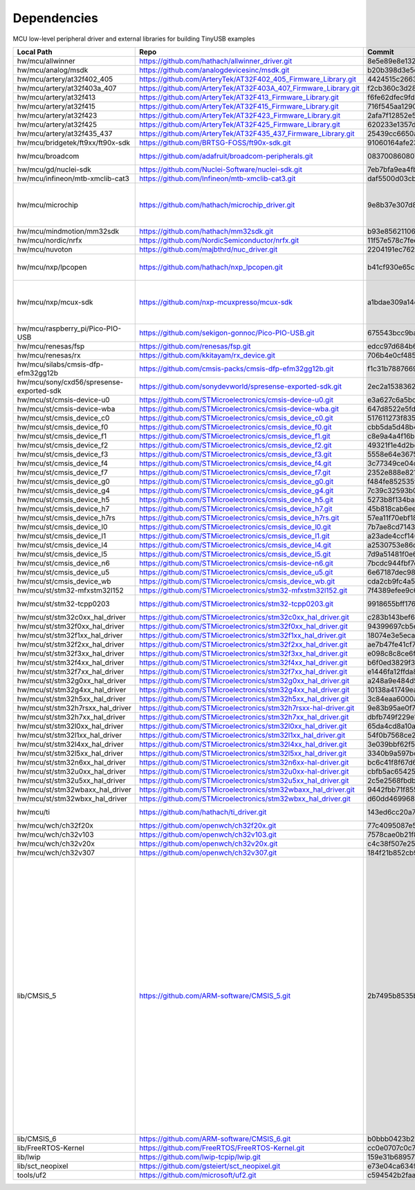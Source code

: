 ************
Dependencies
************

MCU low-level peripheral driver and external libraries for building TinyUSB examples

========================================  ================================================================  ========================================  ======================================================================================================================================================================================================================================================================================================================================================================
Local Path                                Repo                                                              Commit                                    Required by
========================================  ================================================================  ========================================  ======================================================================================================================================================================================================================================================================================================================================================================
hw/mcu/allwinner                          https://github.com/hathach/allwinner_driver.git                   8e5e89e8e132c0fd90e72d5422e5d3d68232b756  fc100s
hw/mcu/analog/msdk                        https://github.com/analogdevicesinc/msdk.git                      b20b398d3e5e2007594e54a74ba3d2a2e50ddd75  maxim
hw/mcu/artery/at32f402_405                https://github.com/ArteryTek/AT32F402_405_Firmware_Library.git    4424515c2663e82438654e0947695295df2abdfe  at32f402_405
hw/mcu/artery/at32f403a_407               https://github.com/ArteryTek/AT32F403A_407_Firmware_Library.git   f2cb360c3d28fada76b374308b8c4c61d37a090b  at32f403a_407
hw/mcu/artery/at32f413                    https://github.com/ArteryTek/AT32F413_Firmware_Library.git        f6fe62dfec9fd40c5b63d92fc5ef2c2b5e77a450  at32f413
hw/mcu/artery/at32f415                    https://github.com/ArteryTek/AT32F415_Firmware_Library.git        716f545aa1290ff144ccf023a8e797b951e1bc8e  at32f415
hw/mcu/artery/at32f423                    https://github.com/ArteryTek/AT32F423_Firmware_Library.git        2afa7f12852e57a9e8aab3a892c641e1a8635a18  at32f423
hw/mcu/artery/at32f425                    https://github.com/ArteryTek/AT32F425_Firmware_Library.git        620233e1357d5c1b7e2bde6b9dd5196822b91817  at32f425
hw/mcu/artery/at32f435_437                https://github.com/ArteryTek/AT32F435_437_Firmware_Library.git    25439cc6650a8ae0345934e8707a5f38c7ae41f8  at32f435_437
hw/mcu/bridgetek/ft9xx/ft90x-sdk          https://github.com/BRTSG-FOSS/ft90x-sdk.git                       91060164afe239fcb394122e8bf9eb24d3194eb1  brtmm90x
hw/mcu/broadcom                           https://github.com/adafruit/broadcom-peripherals.git              08370086080759ed54ac1136d62d2ad24c6fa267  broadcom_32bit broadcom_64bit
hw/mcu/gd/nuclei-sdk                      https://github.com/Nuclei-Software/nuclei-sdk.git                 7eb7bfa9ea4fbeacfafe1d5f77d5a0e6ed3922e7  gd32vf103
hw/mcu/infineon/mtb-xmclib-cat3           https://github.com/Infineon/mtb-xmclib-cat3.git                   daf5500d03cba23e68c2f241c30af79cd9d63880  xmc4000
hw/mcu/microchip                          https://github.com/hathach/microchip_driver.git                   9e8b37e307d8404033bb881623a113931e1edf27  sam3x samd11 samd21 samd51 samd5x_e5x same5x same7x saml2x samg
hw/mcu/mindmotion/mm32sdk                 https://github.com/hathach/mm32sdk.git                            b93e856211060ae825216c6a1d6aa347ec758843  mm32
hw/mcu/nordic/nrfx                        https://github.com/NordicSemiconductor/nrfx.git                   11f57e578c7feea13f21c79ea0efab2630ac68c7  nrf
hw/mcu/nuvoton                            https://github.com/majbthrd/nuc_driver.git                        2204191ec76283371419fbcec207da02e1bc22fa  nuc
hw/mcu/nxp/lpcopen                        https://github.com/hathach/nxp_lpcopen.git                        b41cf930e65c734d8ec6de04f1d57d46787c76ae  lpc11 lpc13 lpc15 lpc17 lpc18 lpc40 lpc43
hw/mcu/nxp/mcux-sdk                       https://github.com/nxp-mcuxpresso/mcux-sdk                        a1bdae309a14ec95a4f64a96d3315a4f89c397c6  kinetis_k kinetis_k32l2 kinetis_kl lpc51 lpc54 lpc55 mcx imxrt
hw/mcu/raspberry_pi/Pico-PIO-USB          https://github.com/sekigon-gonnoc/Pico-PIO-USB.git                675543bcc9baa8170f868ab7ba316d418dbcf41f  rp2040
hw/mcu/renesas/fsp                        https://github.com/renesas/fsp.git                                edcc97d684b6f716728a60d7a6fea049d9870bd6  ra
hw/mcu/renesas/rx                         https://github.com/kkitayam/rx_device.git                         706b4e0cf485605c32351e2f90f5698267996023  rx
hw/mcu/silabs/cmsis-dfp-efm32gg12b        https://github.com/cmsis-packs/cmsis-dfp-efm32gg12b.git           f1c31b7887669cb230b3ea63f9b56769078960bc  efm32
hw/mcu/sony/cxd56/spresense-exported-sdk  https://github.com/sonydevworld/spresense-exported-sdk.git        2ec2a1538362696118dc3fdf56f33dacaf8f4067  spresense
hw/mcu/st/cmsis-device-u0                 https://github.com/STMicroelectronics/cmsis-device-u0.git         e3a627c6a5bc4eb2388e1885a95cc155e1672253  stm32u0
hw/mcu/st/cmsis-device-wba                https://github.com/STMicroelectronics/cmsis-device-wba.git        647d8522e5fd15049e9a1cc30ed19d85e5911eaf  stm32wba
hw/mcu/st/cmsis_device_c0                 https://github.com/STMicroelectronics/cmsis_device_c0.git         517611273f835ffe95318947647bc1408f69120d  stm32c0
hw/mcu/st/cmsis_device_f0                 https://github.com/STMicroelectronics/cmsis_device_f0.git         cbb5da5d48b4b5f2efacdc2f033be30f9d29889f  stm32f0
hw/mcu/st/cmsis_device_f1                 https://github.com/STMicroelectronics/cmsis_device_f1.git         c8e9a4a4f16b6d2cb2a2083cbe5161025280fb22  stm32f1
hw/mcu/st/cmsis_device_f2                 https://github.com/STMicroelectronics/cmsis_device_f2.git         49321f1e4d2bd3e65687b37f2652a28ea7983674  stm32f2
hw/mcu/st/cmsis_device_f3                 https://github.com/STMicroelectronics/cmsis_device_f3.git         5558e64e3675a1e1fcb1c71f468c7c407c1b1134  stm32f3
hw/mcu/st/cmsis_device_f4                 https://github.com/STMicroelectronics/cmsis_device_f4.git         3c77349ce04c8af401454cc51f85ea9a50e34fc1  stm32f4
hw/mcu/st/cmsis_device_f7                 https://github.com/STMicroelectronics/cmsis_device_f7.git         2352e888e821aa0f4fe549bd5ea81d29c67a3222  stm32f7
hw/mcu/st/cmsis_device_g0                 https://github.com/STMicroelectronics/cmsis_device_g0.git         f484fe852535f913a02ee79787eafa74dd7f9488  stm32g0
hw/mcu/st/cmsis_device_g4                 https://github.com/STMicroelectronics/cmsis_device_g4.git         7c39c32593b03764aaa57531588b8bf7cdd443a5  stm32g4
hw/mcu/st/cmsis_device_h5                 https://github.com/STMicroelectronics/cmsis_device_h5.git         5273b8f134ba65f5b8174c4141b711b5c0d295b2  stm32h5
hw/mcu/st/cmsis_device_h7                 https://github.com/STMicroelectronics/cmsis_device_h7.git         45b818cab6ee2806e3a27c80e330957223424392  stm32h7
hw/mcu/st/cmsis_device_h7rs               https://github.com/STMicroelectronics/cmsis_device_h7rs.git       57ea11f70ebf1850e1048989d665c9070f0bb863  stm32h7rs
hw/mcu/st/cmsis_device_l0                 https://github.com/STMicroelectronics/cmsis_device_l0.git         7b7ae8cd71437331e1d7824f157d00c7bb4a5044  stm32l0
hw/mcu/st/cmsis_device_l1                 https://github.com/STMicroelectronics/cmsis_device_l1.git         a23ade4ccf14012085fedf862e33a536ab7ed8be  stm32l1
hw/mcu/st/cmsis_device_l4                 https://github.com/STMicroelectronics/cmsis_device_l4.git         a2530753e86dd326a75467d28feb92e2ba7d0df2  stm32l4
hw/mcu/st/cmsis_device_l5                 https://github.com/STMicroelectronics/cmsis_device_l5.git         7d9a51481f0e6c376e62c3c849e6caf652c66482  stm32l5
hw/mcu/st/cmsis_device_n6                 https://github.com/STMicroelectronics/cmsis-device-n6.git         7bcdc944fbf7cf5928d3c1d14054ca13261d33ec  stm32n6
hw/mcu/st/cmsis_device_u5                 https://github.com/STMicroelectronics/cmsis_device_u5.git         6e67187dec98035893692ab2923914cb5f4e0117  stm32u5
hw/mcu/st/cmsis_device_wb                 https://github.com/STMicroelectronics/cmsis_device_wb.git         cda2cb9fc4a5232ab18efece0bb06b0b60910083  stm32wb
hw/mcu/st/stm32-mfxstm32l152              https://github.com/STMicroelectronics/stm32-mfxstm32l152.git      7f4389efee9c6a655b55e5df3fceef5586b35f9b  stm32h7
hw/mcu/st/stm32-tcpp0203                  https://github.com/STMicroelectronics/stm32-tcpp0203.git          9918655bff176ac3046ccf378b5c7bbbc6a38d15  stm32h7rs stm32n6
hw/mcu/st/stm32c0xx_hal_driver            https://github.com/STMicroelectronics/stm32c0xx_hal_driver.git    c283b143bef6bdaacf64240ee6f15eb61dad6125  stm32c0
hw/mcu/st/stm32f0xx_hal_driver            https://github.com/STMicroelectronics/stm32f0xx_hal_driver.git    94399697cb5eeaf8511b81b7f50dc62f0a5a3f6c  stm32f0
hw/mcu/st/stm32f1xx_hal_driver            https://github.com/STMicroelectronics/stm32f1xx_hal_driver.git    18074e3e5ecad0b380a5cf5a9131fe4b5ed1b2b7  stm32f1
hw/mcu/st/stm32f2xx_hal_driver            https://github.com/STMicroelectronics/stm32f2xx_hal_driver.git    ae7b47fe41cf75ccaf65cbf8ee8749b18ba0e0f3  stm32f2
hw/mcu/st/stm32f3xx_hal_driver            https://github.com/STMicroelectronics/stm32f3xx_hal_driver.git    e098c8c8ce6f426bcee7db3a37c0932ea881eb0b  stm32f3
hw/mcu/st/stm32f4xx_hal_driver            https://github.com/STMicroelectronics/stm32f4xx_hal_driver.git    b6f0ed3829f3829eb358a2e7417d80bba1a42db7  stm32f4
hw/mcu/st/stm32f7xx_hal_driver            https://github.com/STMicroelectronics/stm32f7xx_hal_driver.git    e1446fa12ffda80ea1016faf349e45b2047fff12  stm32f7
hw/mcu/st/stm32g0xx_hal_driver            https://github.com/STMicroelectronics/stm32g0xx_hal_driver.git    a248a9e484d58943b46c68f6c49b4b276778bd59  stm32g0
hw/mcu/st/stm32g4xx_hal_driver            https://github.com/STMicroelectronics/stm32g4xx_hal_driver.git    10138a41749ea62d53ecab65b2bc2a950acc04d2  stm32g4
hw/mcu/st/stm32h5xx_hal_driver            https://github.com/STMicroelectronics/stm32h5xx_hal_driver.git    3c84eaa6000ab620be01afbcfba2735389afe09b  stm32h5
hw/mcu/st/stm32h7rsxx_hal_driver          https://github.com/STMicroelectronics/stm32h7rsxx-hal-driver.git  9e83b95ae0f70faa067eddce2da617d180937f9b  stm32h7rs
hw/mcu/st/stm32h7xx_hal_driver            https://github.com/STMicroelectronics/stm32h7xx_hal_driver.git    dbfb749f229e1aa89e50b54229ca87766e180d2d  stm32h7
hw/mcu/st/stm32l0xx_hal_driver            https://github.com/STMicroelectronics/stm32l0xx_hal_driver.git    65da4cd8a10ad859ec8d9cd71f3f6c50735bd473  stm32l0
hw/mcu/st/stm32l1xx_hal_driver            https://github.com/STMicroelectronics/stm32l1xx_hal_driver.git    54f0b7568ce2acb33d090c70c897ee32229c1d32  stm32l1
hw/mcu/st/stm32l4xx_hal_driver            https://github.com/STMicroelectronics/stm32l4xx_hal_driver.git    3e039bbf62f54bbd834d578185521cff80596efe  stm32l4
hw/mcu/st/stm32l5xx_hal_driver            https://github.com/STMicroelectronics/stm32l5xx_hal_driver.git    3340b9a597bcf75cc173345a90a74aa2a4a37510  stm32l5
hw/mcu/st/stm32n6xx_hal_driver            https://github.com/STMicroelectronics/stm32n6xx-hal-driver.git    bc6c41f8f67d61b47af26695d0bf67762a000666  stm32n6
hw/mcu/st/stm32u0xx_hal_driver            https://github.com/STMicroelectronics/stm32u0xx-hal-driver.git    cbfb5ac654256445237fd32b3587ac6a238d24f1  stm32u0
hw/mcu/st/stm32u5xx_hal_driver            https://github.com/STMicroelectronics/stm32u5xx_hal_driver.git    2c5e2568fbdb1900a13ca3b2901fdd302cac3444  stm32u5
hw/mcu/st/stm32wbaxx_hal_driver           https://github.com/STMicroelectronics/stm32wbaxx_hal_driver.git   9442fbb71f855ff2e64fbf662b7726beba511a24  stm32wba
hw/mcu/st/stm32wbxx_hal_driver            https://github.com/STMicroelectronics/stm32wbxx_hal_driver.git    d60dd46996876506f1d2e9abd6b1cc110c8004cd  stm32wb
hw/mcu/ti                                 https://github.com/hathach/ti_driver.git                          143ed6cc20a7615d042b03b21e070197d473e6e5  msp430 msp432e4 tm4c
hw/mcu/wch/ch32f20x                       https://github.com/openwch/ch32f20x.git                           77c4095087e5ed2c548ec9058e655d0b8757663b  ch32f20x
hw/mcu/wch/ch32v103                       https://github.com/openwch/ch32v103.git                           7578cae0b21f86dd053a1f781b2fc6ab99d0ec17  ch32v10x
hw/mcu/wch/ch32v20x                       https://github.com/openwch/ch32v20x.git                           c4c38f507e258a4e69b059ccc2dc27dde33cea1b  ch32v20x
hw/mcu/wch/ch32v307                       https://github.com/openwch/ch32v307.git                           184f21b852cb95eed58e86e901837bc9fff68775  ch32v30x
lib/CMSIS_5                               https://github.com/ARM-software/CMSIS_5.git                       2b7495b8535bdcb306dac29b9ded4cfb679d7e5c  imxrt kinetis_k32l2 kinetis_kl lpc51 lpc54 lpc55 mcx mm32 msp432e4 nrf saml2x lpc11 lpc13 lpc15 lpc17 lpc18 lpc40 lpc43 stm32c0 stm32f0 stm32f1 stm32f2 stm32f3 stm32f4 stm32f7 stm32g0 stm32g4 stm32h5 stm32h7 stm32h7rs stm32l0 stm32l1 stm32l4 stm32l5 stm32n6 stm32u0 stm32u5 stm32wb stm32wbasam3x samd11 samd21 samd51 samd5x_e5x same5x same7x saml2x samg tm4c
lib/CMSIS_6                               https://github.com/ARM-software/CMSIS_6.git                       b0bbb0423b278ca632cfe1474eb227961d835fd2  ra
lib/FreeRTOS-Kernel                       https://github.com/FreeRTOS/FreeRTOS-Kernel.git                   cc0e0707c0c748713485b870bb980852b210877f  all
lib/lwip                                  https://github.com/lwip-tcpip/lwip.git                            159e31b689577dbf69cf0683bbaffbd71fa5ee10  all
lib/sct_neopixel                          https://github.com/gsteiert/sct_neopixel.git                      e73e04ca63495672d955f9268e003cffe168fcd8  lpc55
tools/uf2                                 https://github.com/microsoft/uf2.git                              c594542b2faa01cc33a2b97c9fbebc38549df80a  all
========================================  ================================================================  ========================================  ======================================================================================================================================================================================================================================================================================================================================================================
